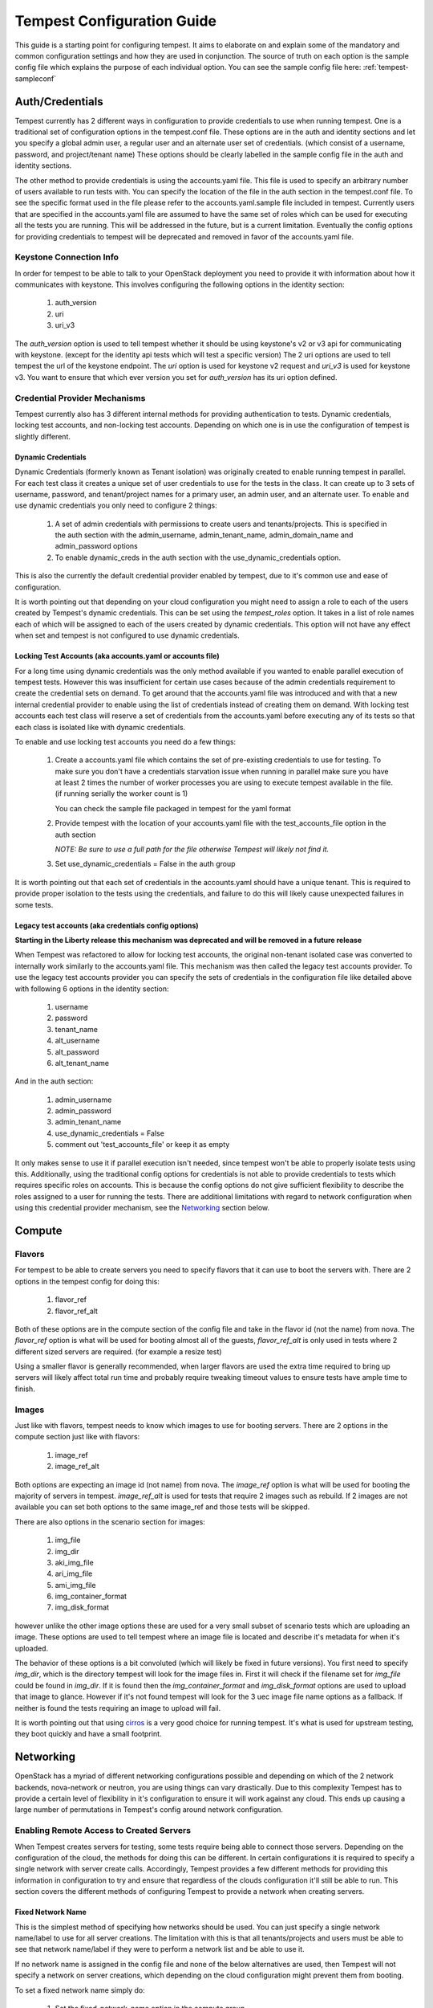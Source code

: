 .. _tempest-configuration:

Tempest Configuration Guide
===========================

This guide is a starting point for configuring tempest. It aims to elaborate
on and explain some of the mandatory and common configuration settings and how
they are used in conjunction. The source of truth on each option is the sample
config file which explains the purpose of each individual option. You can see
the sample config file here: :ref:`tempest-sampleconf`

Auth/Credentials
----------------

Tempest currently has 2 different ways in configuration to provide credentials
to use when running tempest. One is a traditional set of configuration options
in the tempest.conf file. These options are in the auth and identity sections
and let you specify a global admin user, a regular user and an alternate user
set of credentials. (which consist of a username, password, and project/tenant
name) These options should be clearly labelled in the sample config file in the
auth and identity sections.

The other method to provide credentials is using the accounts.yaml file. This
file is used to specify an arbitrary number of users available to run tests
with. You can specify the location of the file in the
auth section in the tempest.conf file. To see the specific format used in
the file please refer to the accounts.yaml.sample file included in tempest.
Currently users that are specified in the accounts.yaml file are assumed to
have the same set of roles which can be used for executing all the tests you
are running. This will be addressed in the future, but is a current limitation.
Eventually the config options for providing credentials to tempest will be
deprecated and removed in favor of the accounts.yaml file.

Keystone Connection Info
^^^^^^^^^^^^^^^^^^^^^^^^
In order for tempest to be able to talk to your OpenStack deployment you need
to provide it with information about how it communicates with keystone.
This involves configuring the following options in the identity section:

 #. auth_version
 #. uri
 #. uri_v3

The *auth_version* option is used to tell tempest whether it should be using
keystone's v2 or v3 api for communicating with keystone. (except for the
identity api tests which will test a specific version) The 2 uri options are
used to tell tempest the url of the keystone endpoint. The *uri* option is used
for keystone v2 request and *uri_v3* is used for keystone v3. You want to ensure
that which ever version you set for *auth_version* has its uri option defined.


Credential Provider Mechanisms
^^^^^^^^^^^^^^^^^^^^^^^^^^^^^^

Tempest currently also has 3 different internal methods for providing
authentication to tests. Dynamic credentials, locking test accounts, and
non-locking test accounts. Depending on which one is in use the configuration
of tempest is slightly different.

Dynamic Credentials
"""""""""""""""""""
Dynamic Credentials (formerly known as Tenant isolation) was originally created
to enable running tempest in parallel.
For each test class it creates a unique set of user credentials to use for the
tests in the class. It can create up to 3 sets of username, password, and
tenant/project names for a primary user, an admin user, and an alternate user.
To enable and use dynamic credentials you only need to configure 2 things:

 #. A set of admin credentials with permissions to create users and
    tenants/projects. This is specified in the auth section with the
    admin_username, admin_tenant_name, admin_domain_name and admin_password
    options
 #. To enable dynamic_creds in the auth section with the
    use_dynamic_credentials option.

This is also the currently the default credential provider enabled by tempest,
due to it's common use and ease of configuration.

It is worth pointing out that depending on your cloud configuration you might
need to assign a role to each of the users created by Tempest's dynamic
credentials.
This can be set using the *tempest_roles* option. It takes in a list of role
names each of which will be assigned to each of the users created by dynamic
credentials. This option will not have any effect when set and tempest is not
configured to use dynamic credentials.


Locking Test Accounts (aka accounts.yaml or accounts file)
""""""""""""""""""""""""""""""""""""""""""""""""""""""""""
For a long time using dynamic credentials was the only method available if you
wanted to enable parallel execution of tempest tests. However this was
insufficient for certain use cases because of the admin credentials requirement
to create the credential sets on demand. To get around that the accounts.yaml
file was introduced and with that a new internal credential provider to enable
using the list of credentials instead of creating them on demand. With locking
test accounts each test class will reserve a set of credentials from the
accounts.yaml before executing any of its tests so that each class is isolated
like with dynamic credentials.

To enable and use locking test accounts you need do a few things:

 #. Create a accounts.yaml file which contains the set of pre-existing
    credentials to use for testing. To make sure you don't have a credentials
    starvation issue when running in parallel make sure you have at least 2
    times the number of worker processes you are using to execute tempest
    available in the file. (if running serially the worker count is 1)

    You can check the sample file packaged in tempest for the yaml format
 #. Provide tempest with the location of your accounts.yaml file with the
    test_accounts_file option in the auth section

    *NOTE: Be sure to use a full path for the file otherwise Tempest will
    likely not find it.*

 #. Set use_dynamic_credentials = False in the auth group

It is worth pointing out that each set of credentials in the accounts.yaml
should have a unique tenant. This is required to provide proper isolation
to the tests using the credentials, and failure to do this will likely cause
unexpected failures in some tests.


Legacy test accounts (aka credentials config options)
"""""""""""""""""""""""""""""""""""""""""""""""""""""
**Starting in the Liberty release this mechanism was deprecated and will be
removed in a future release**

When Tempest was refactored to allow for locking test accounts, the original
non-tenant isolated case was converted to internally work similarly to the
accounts.yaml file. This mechanism was then called the legacy test accounts
provider. To use the legacy test accounts provider you can specify the sets of
credentials in the configuration file like detailed above with following 6
options in the identity section:

 #. username
 #. password
 #. tenant_name
 #. alt_username
 #. alt_password
 #. alt_tenant_name

And in the auth section:
 
 #. admin_username
 #. admin_password
 #. admin_tenant_name
 #. use_dynamic_credentials = False
 #. comment out 'test_accounts_file' or keep it as empty

It only makes sense to use it if parallel execution isn't needed, since tempest
won't be able to properly isolate tests using this. Additionally, using the
traditional config options for credentials is not able to provide credentials to
tests which requires specific roles on accounts. This is because the config
options do not give sufficient flexibility to describe the roles assigned to a
user for running the tests. There are additional limitations with regard to
network configuration when using this credential provider mechanism, see the
`Networking`_ section below.

Compute
-------

Flavors
^^^^^^^
For tempest to be able to create servers you need to specify flavors that it
can use to boot the servers with. There are 2 options in the tempest config
for doing this:

 #. flavor_ref
 #. flavor_ref_alt

Both of these options are in the compute section of the config file and take
in the flavor id (not the name) from nova. The *flavor_ref* option is what will
be used for booting almost all of the guests, *flavor_ref_alt* is only used in
tests where 2 different sized servers are required. (for example a resize test)

Using a smaller flavor is generally recommended, when larger flavors are used
the extra time required to bring up servers will likely affect total run time
and probably require tweaking timeout values to ensure tests have ample time to
finish.

Images
^^^^^^
Just like with flavors, tempest needs to know which images to use for booting
servers. There are 2 options in the compute section just like with flavors:

 #. image_ref
 #. image_ref_alt

Both options are expecting an image id (not name) from nova. The *image_ref*
option is what will be used for booting the majority of servers in tempest.
*image_ref_alt* is used for tests that require 2 images such as rebuild. If 2
images are not available you can set both options to the same image_ref and
those tests will be skipped.

There are also options in the scenario section for images:

 #. img_file
 #. img_dir
 #. aki_img_file
 #. ari_img_file
 #. ami_img_file
 #. img_container_format
 #. img_disk_format

however unlike the other image options these are used for a very small subset
of scenario tests which are uploading an image. These options are used to tell
tempest where an image file is located and describe it's metadata for when it's
uploaded.

The behavior of these options is a bit convoluted (which will likely be fixed
in future versions). You first need to specify *img_dir*, which is the directory
tempest will look for the image files in. First it will check if the filename
set for *img_file* could be found in *img_dir*. If it is found then the
*img_container_format* and *img_disk_format* options are used to upload that
image to glance. However if it's not found tempest will look for the 3 uec image
file name options as a fallback. If neither is found the tests requiring an
image to upload will fail.

It is worth pointing out that using `cirros`_ is a very good choice for running
tempest. It's what is used for upstream testing, they boot quickly and have a
small footprint.

.. _cirros: https://launchpad.net/cirros

Networking
----------
OpenStack has a myriad of different networking configurations possible and
depending on which of the 2 network backends, nova-network or neutron, you are
using things can vary drastically. Due to this complexity Tempest has to provide
a certain level of flexibility in it's configuration to ensure it will work
against any cloud. This ends up causing a large number of permutations in
Tempest's config around network configuration.


Enabling Remote Access to Created Servers
^^^^^^^^^^^^^^^^^^^^^^^^^^^^^^^^^^^^^^^^^
When Tempest creates servers for testing, some tests require being able to
connect those servers. Depending on the configuration of the cloud, the methods
for doing this can be different. In certain configurations it is required to
specify a single network with server create calls. Accordingly, Tempest provides
a few different methods for providing this information in configuration to try
and ensure that regardless of the clouds configuration it'll still be able to
run. This section covers the different methods of configuring Tempest to provide
a network when creating servers.

Fixed Network Name
""""""""""""""""""
This is the simplest method of specifying how networks should be used. You can
just specify a single network name/label to use for all server creations. The
limitation with this is that all tenants/projects and users must be able to see
that network name/label if they were to perform a network list and be able to
use it.

If no network name is assigned in the config file and none of the below
alternatives are used, then Tempest will not specify a network on server
creations, which depending on the cloud configuration might prevent them from
booting.

To set a fixed network name simply do:

 #. Set the fixed_network_name option in the compute group

In the case that the configured fixed network name can not be found by a user
network list call, it will be treated like one was not provided except that a
warning will be logged stating that it couldn't be found.


Accounts File
"""""""""""""
If you are using an accounts file to provide credentials for running Tempest
then you can leverage it to also specify which network should be used with
server creations on a per tenant/project and user pair basis. This provides
the necessary flexibility to work with more intricate networking configurations
by enabling the user to specify exactly which network to use for which
tenants/projects. You can refer to the accounts.yaml sample file included in
the tempest repo for the syntax around specifying networks in the file.

However, specifying a network is not required when using an accounts file. If
one is not specified you can use a fixed network name to specify the network to
use when creating servers just as without an accounts file. However, any network
specified in the accounts file will take precedence over the fixed network name
provided. If no network is provided in the accounts file and a fixed network
name is not set then no network will be included in create server requests.

If a fixed network is provided and the accounts.yaml file also contains networks
this has the benefit of enabling a couple more tests which require a static
network to perform operations like server lists with a network filter. If a
fixed network name is not provided these tests are skipped. Additionally, if a
fixed network name is provided it will serve as a fallback in case of a
misconfiguration or a missing network in the accounts file.


With Dynamic Credentials
""""""""""""""""""""""""
With dynamic credentials enabled and using nova-network then nothing changes.
Your only option for configuration is to either set a fixed network name or not.
However, in most cases it shouldn't matter because nova-network should have no
problem booting a server with multiple networks. If this is not the case for
your cloud then using an accounts file is recommended because it provides the
necessary flexibility to describe your configuration. Dynamic credentials is not
able to dynamically allocate things as necessary if neutron is not enabled.

With neutron and dynamic credentials enabled there should not be any additional
configuration necessary to enable Tempest to create servers with working
networking, assuming you have properly configured the network section to work
for your cloud. Tempest will dynamically create the neutron resources necessary
to enable using servers with that network. Also, just as with the accounts
file, if you specify a fixed network name while using neutron and dynamic
credentials it will enable running tests which require a static network and it
will additionally be used as a fallback for server creation. However, unlike
accounts.yaml this should never be triggered.

However, there is an option *create_isolated_networks* to disable dynamic
credentials's automatic provisioning of network resources. If this option is
used you will have to either rely on there only being a single/default network
available for the server creation, or use *fixed_network_name* to inform
Tempest which network to use.

Configuring Available Services
------------------------------
OpenStack is really a constellation of several different projects which
are running together to create a cloud. However which projects you're running
is not set in stone, and which services are running is up to the deployer.
Tempest however needs to know which services are available so it can figure
out which tests it is able to run and certain setup steps which differ based
on the available services.

The *service_available* section of the config file is used to set which
services are available. It contains a boolean option for each service (except
for keystone which is a hard requirement) set it to True if the service is
available or False if it is not.

Service Catalog
^^^^^^^^^^^^^^^
Each project which has its own REST API contains an entry in the service
catalog. Like most things in OpenStack this is also completely configurable.
However, for tempest to be able to figure out the endpoints to send REST API
calls for each service to it needs to know how that project is defined in the
service catalog. There are 3 options for each service section to accomplish
this:

 #. catalog_type
 #. endpoint_type
 #. region

Setting *catalog_type* and *endpoint_type* should normally give Tempest enough
information to determine which endpoint it should pull from the service
catalog to use for talking to that particular service. However, if you're cloud
has multiple regions available and you need to specify a particular one to use
a service you can set the *region* option in that service's section.

It should also be noted that the default values for these options are set
to what devstack uses. (which is a de facto standard for service catalog
entries) So often nothing actually needs to be set on these options to enable
communication to a particular service. It is only if you are either not using
the same *catalog_type* as devstack or you want Tempest to talk to a different
endpoint type instead of publicURL for a service that these need to be changed.

.. note::

    Tempest does not serve all kind of fancy URLs in the service catalog.
    Service catalog should be in a standard format (which is going to be
    standardized at keystone level).
    Tempest expects URLs in the Service catalog in below format:
     * http://example.com:1234/<version-info>
    Examples:
     * Good - http://example.com:1234/v2.0
     * Wouldn’t work -  http://example.com:1234/xyz/v2.0/
       (adding prefix/suffix around version etc)

Service feature configuration
-----------------------------

OpenStack provides its deployers a myriad of different configuration options
to enable anyone deploying it to create a cloud tailor-made for any individual
use case. It provides options for several different backend type, databases,
message queues, etc. However, the downside to this configurability is that
certain operations and features aren't supported depending on the configuration.
These features may or may not be discoverable from the API so the burden is
often on the user to figure out what the cloud they're talking to supports.
Besides the obvious interoperability issues with this it also leaves Tempest
in an interesting situation trying to figure out which tests are expected to
work. However, Tempest tests do not rely on dynamic api discovery for a feature
(assuming one exists). Instead Tempest has to be explicitly configured as to
which optional features are enabled. This is in order to prevent bugs in the
discovery mechanisms from masking failures.

The service feature-enabled config sections are how Tempest addresses the
optional feature question. Each service that has tests for optional features
contains one of these sections. The only options in it are boolean options
with the name of a feature which is used. If it is set to false any test which
depends on that functionality will be skipped. For a complete list of all these
options refer to the sample config file.


API Extensions
^^^^^^^^^^^^^^
The service feature-enabled sections often contain an *api-extensions* option
(or in the case of swift a *discoverable_apis* option) this is used to tell
tempest which api extensions (or configurable middleware) is used in your
deployment. It has 2 valid config states, either it contains a single value
"all" (which is the default) which means that every api extension is assumed
to be enabled, or it is set to a list of each individual extension that is
enabled for that service.
